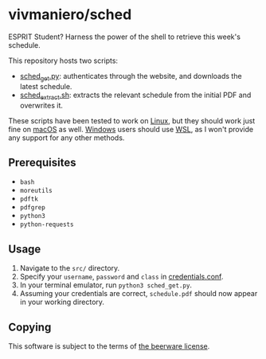 * vivmaniero/sched
ESPRIT Student? Harness the power of the shell to retrieve this week's schedule.

This repository hosts two scripts:
- [[file:src/sched_get.py][sched_get.py]]: authenticates through the website, and downloads the latest schedule.
- [[file:src/sched_extract.sh][sched_extract.sh]]: extracts the relevant schedule from the initial PDF and overwrites it.

These scripts have been tested to work on _Linux_, but they should
work just fine on _macOS_ as well. _Windows_ users should use [[https://docs.microsoft.com/en-us/windows/wsl/install][WSL]], as
I won't provide any support for any other methods.

** Prerequisites
+ =bash=
+ =moreutils=
+ =pdftk=
+ =pdfgrep=
+ =python3=
+ =python-requests=

** Usage
1. Navigate to the =src/= directory.
2. Specify your =username=, =password= and =class= in [[file:src/credentials.conf][credentials.conf]].
3. In your terminal emulator, run =python3 sched_get.py=.
4. Assuming your credentials are correct, =schedule.pdf= should now appear in your working directory.

** Copying
This software is subject to the terms of [[file:COPYING][the beerware license]].
